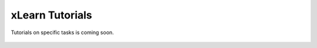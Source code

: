 xLearn Tutorials
^^^^^^^^^^^^^^^^^^^^^^^^^^^

Tutorials on specific tasks is coming soon.

 .. toctree::
   :hidden: